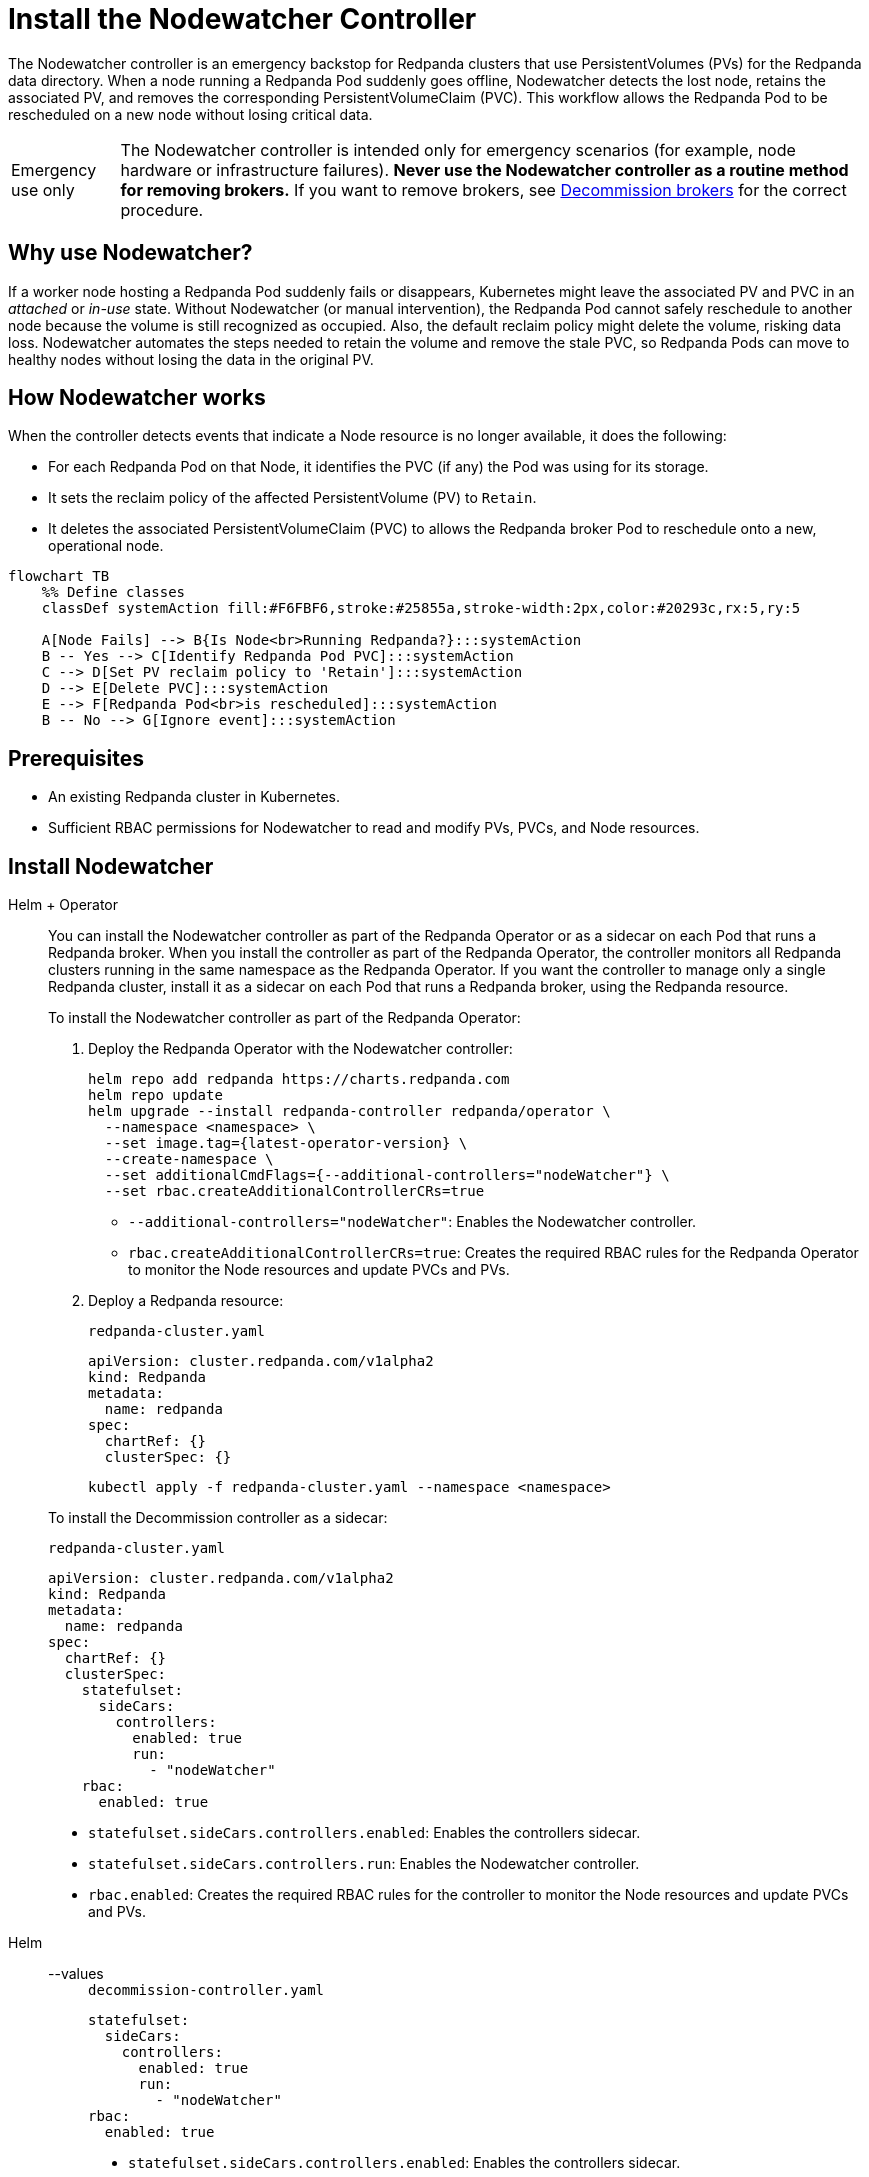 = Install the Nodewatcher Controller
:page-categories: Management
:env-kubernetes: true
:description: pass:q[The Nodewatcher controller is an emergency backstop for Redpanda clusters that use PersistentVolumes (PVs) for the Redpanda data directory. When a node running a Redpanda Pod suddenly goes offline, Nodewatcher detects the lost node, retains the associated PV, and removes the corresponding PersistentVolumeClaim (PVC). This workflow allows the Redpanda Pod to be rescheduled on a new node without losing critical data.]

{description}

:warning-caption: Emergency use only

[WARNING]
====
The Nodewatcher controller is intended only for emergency scenarios (for example, node hardware or infrastructure failures). *Never use the Nodewatcher controller as a routine method for removing brokers.* If you want to remove brokers, see xref:manage:kubernetes/k-decommission-brokers.adoc[Decommission brokers] for the correct procedure.
====

:warning-caption: Warning

== Why use Nodewatcher?

If a worker node hosting a Redpanda Pod suddenly fails or disappears, Kubernetes might leave the associated PV and PVC in an _attached_ or _in-use_ state. Without Nodewatcher (or manual intervention), the Redpanda Pod cannot safely reschedule to another node because the volume is still recognized as occupied. Also, the default reclaim policy might delete the volume, risking data loss. Nodewatcher automates the steps needed to retain the volume and remove the stale PVC, so Redpanda Pods can move to healthy nodes without losing the data in the original PV.

== How Nodewatcher works

When the controller detects events that indicate a Node resource is no longer available, it does the following:

- For each Redpanda Pod on that Node, it identifies the PVC (if any) the Pod was using for its storage.
- It sets the reclaim policy of the affected PersistentVolume (PV) to `Retain`.
- It deletes the associated PersistentVolumeClaim (PVC) to allows the Redpanda broker Pod to reschedule onto a new, operational node.

[mermaid]
....
flowchart TB
    %% Define classes
    classDef systemAction fill:#F6FBF6,stroke:#25855a,stroke-width:2px,color:#20293c,rx:5,ry:5

    A[Node Fails] --> B{Is Node<br>Running Redpanda?}:::systemAction
    B -- Yes --> C[Identify Redpanda Pod PVC]:::systemAction
    C --> D[Set PV reclaim policy to 'Retain']:::systemAction
    D --> E[Delete PVC]:::systemAction
    E --> F[Redpanda Pod<br>is rescheduled]:::systemAction
    B -- No --> G[Ignore event]:::systemAction
....

== Prerequisites

- An existing Redpanda cluster in Kubernetes.
- Sufficient RBAC permissions for Nodewatcher to read and modify PVs, PVCs, and Node resources.

== Install Nodewatcher

[tabs]
======
Helm + Operator::
+
--

You can install the Nodewatcher controller as part of the Redpanda Operator or as a sidecar on each Pod that runs a Redpanda broker. When you install the controller as part of the Redpanda Operator, the controller monitors all Redpanda clusters running in the same namespace as the Redpanda Operator. If you want the controller to manage only a single Redpanda cluster, install it as a sidecar on each Pod that runs a Redpanda broker, using the Redpanda resource.

To install the Nodewatcher controller as part of the Redpanda Operator:

. Deploy the Redpanda Operator with the Nodewatcher controller:
+
[,bash,subs="attributes+",lines=7+8]
----
helm repo add redpanda https://charts.redpanda.com
helm repo update
helm upgrade --install redpanda-controller redpanda/operator \
  --namespace <namespace> \
  --set image.tag={latest-operator-version} \
  --create-namespace \
  --set additionalCmdFlags={--additional-controllers="nodeWatcher"} \
  --set rbac.createAdditionalControllerCRs=true
----
+
- `--additional-controllers="nodeWatcher"`: Enables the Nodewatcher controller.
- `rbac.createAdditionalControllerCRs=true`: Creates the required RBAC rules for the Redpanda Operator to monitor the Node resources and update PVCs and PVs.

. Deploy a Redpanda resource:
+
.`redpanda-cluster.yaml`
[,yaml]
----
apiVersion: cluster.redpanda.com/v1alpha2
kind: Redpanda
metadata:
  name: redpanda
spec:
  chartRef: {}
  clusterSpec: {}
----
+
```bash
kubectl apply -f redpanda-cluster.yaml --namespace <namespace>
```

To install the Decommission controller as a sidecar:

.`redpanda-cluster.yaml`
[,yaml,lines=11+13+15]
----
apiVersion: cluster.redpanda.com/v1alpha2
kind: Redpanda
metadata:
  name: redpanda
spec:
  chartRef: {}
  clusterSpec:
    statefulset:
      sideCars:
        controllers:
          enabled: true
          run:
            - "nodeWatcher"
    rbac:
      enabled: true
----

- `statefulset.sideCars.controllers.enabled`: Enables the controllers sidecar.
- `statefulset.sideCars.controllers.run`: Enables the Nodewatcher controller.
- `rbac.enabled`: Creates the required RBAC rules for the controller to monitor the Node resources and update PVCs and PVs.

--
Helm::
+
--
[tabs]
====
--values::
+
.`decommission-controller.yaml`
[,yaml,lines=4+6+8]
----
statefulset:
  sideCars:
    controllers:
      enabled: true
      run:
        - "nodeWatcher"
rbac:
  enabled: true
----
+
- `statefulset.sideCars.controllers.enabled`: Enables the controllers sidecar.
- `statefulset.sideCars.controllers.run`: Enables the Nodewatcher controller.
- `rbac.enabled`: Creates the required RBAC rules for the controller to monitor the Node resources and update PVCs and PVs.

--set::
+
[,bash,lines=4-6]
----
helm upgrade --install redpanda redpanda/redpanda \
  --namespace <namespace> \
  --create-namespace \
  --set statefulset.sideCars.controllers.enabled=true \
  --set statefulset.sideCars.controllers.run={"nodeWatcher"} \
  --set rbac.enabled=true
----
+
- `statefulset.sideCars.controllers.enabled`: Enables the controllers sidecar.
- `statefulset.sideCars.controllers.run`: Enables the Nodewatcher controller.
- `rbac.enabled`: Creates the required RBAC rules for the controller to monitor the Node resources and update PVCs and PVs.

====
--
======

== Test the Nodewatcher controller

. Test the Nodewatcher controller by deleting a Node resource:
+
[,bash]
----
kubectl delete node <node-name>
----
+
NOTE: This step is for testing purposes only.

. Monitor the logs of the Nodewatcher controller:
+
--
- If you're running the Nodewatcher controller as part of the Redpanda Operator:
+
[,bash]
----
kubectl logs -l app.kubernetes.io/name=operator -c manager --namespace <namespace>
----

- If you're running the Nodewatcher controller as a sidecar:
+
[,bash]
----
kubectl logs <pod-name> --namespace <namespace> -c redpanda-controllers
----
--
+
You should see that the controller successfully deleted the PVC of the Pod that was running on the deleted Node resource.
+
[,bash]
----
kubectl get persistentvolumeclaim --namespace <namespace>
----

. Verify that the reclaim policy of the PV is set to `Retain` to allow you to recover the node, if necessary:
+
[,bash]
----
kubectl get persistentvolume --namespace <namespace>
----

After the Nodewatcher controller has finished, xref:manage:kubernetes/k-decommission-brokers.adoc[decommission the broker] that was removed from the node. This is necessary to prevent a potential loss of quorum and ensure cluster stability.

NOTE: Make sure to use the `--force` flag when decommissioning the broker with xref:reference:rpk/rpk-redpanda/rpk-redpanda-admin-brokers-decommission.adoc[`rpk redpanda admin brokers decommission`]. This flag is required when the broker is no longer running.